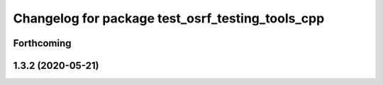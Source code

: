 ^^^^^^^^^^^^^^^^^^^^^^^^^^^^^^^^^^^^^^^^^^^^^^^^^
Changelog for package test_osrf_testing_tools_cpp
^^^^^^^^^^^^^^^^^^^^^^^^^^^^^^^^^^^^^^^^^^^^^^^^^

Forthcoming
-----------

1.3.2 (2020-05-21)
------------------
